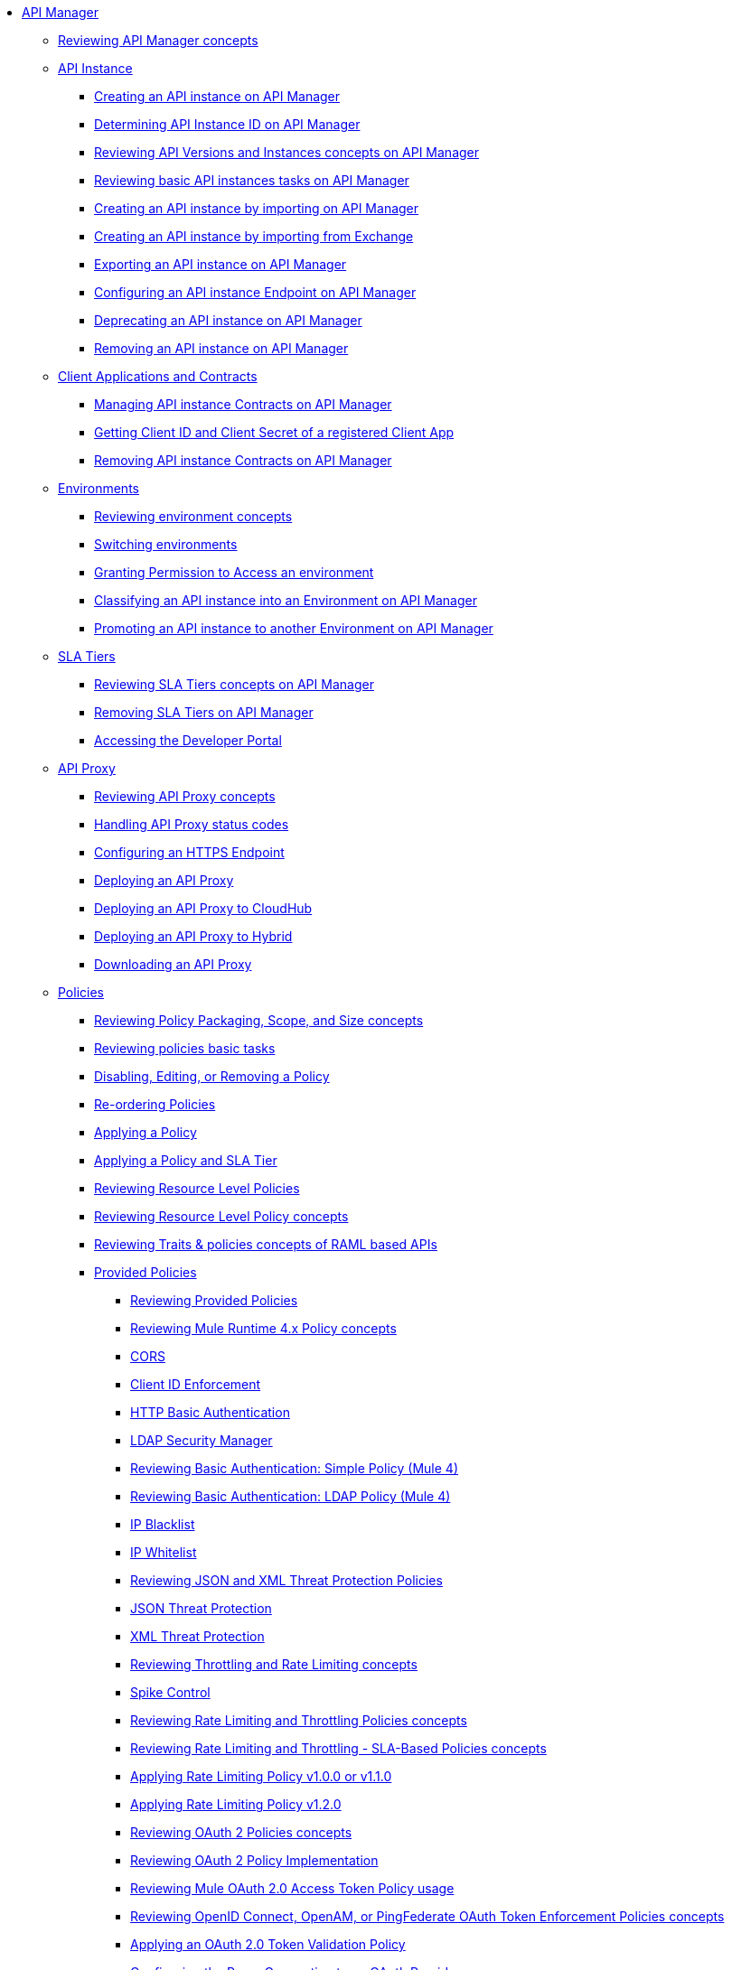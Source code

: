 // TOC File
* link:/api-manager/v/2.x/index[API Manager]
** link:/api-manager/v/2.x/latest-overview-concept[Reviewing API Manager concepts]
+
// API Manager general
// API instance
** link:/api-manager/v/2.x/api-instance-landing-page[API Instance]
*** link:/api-manager/v/2.x/create-instance-task[Creating an API instance on API Manager]
*** link:/api-manager/v/2.x/find-api-id-task[Determining API Instance ID on API Manager]
*** link:/api-manager/v/2.x/manage-versions-instances-concept[Reviewing API Versions and Instances concepts on API Manager]
*** link:/api-manager/v/2.x/latest-tasks[Reviewing basic API instances tasks on API Manager]
*** link:/api-manager/v/2.x/import-api-task[Creating an API instance by importing on API Manager]
*** link:/api-manager/v/2.x/manage-exchange-api-task[Creating an API instance by importing from Exchange]
*** link:/api-manager/v/2.x/export-api-latest-task[Exporting an API instance on API Manager]
*** link:/api-manager/v/2.x/configure-api-task[Configuring an API instance Endpoint on API Manager]
*** link:/api-manager/v/2.x/deprecate-api-latest-task[Deprecating an API instance on API Manager]
*** link:/api-manager/v/2.x/delete-api-task[Removing an API instance on API Manager]
+
// Client Applications and Contracts
** link:/api-manager/v/2.x/api-contracts-landing-page[Client Applications and Contracts]
*** link:/api-manager/v/2.x/manage-client-apps-latest-task[Managing API instance Contracts on API Manager]
*** link:/api-manager/v/2.x/access-client-app-id-task[Getting Client ID and Client Secret of a registered Client App]
*** link:/api-manager/v/2.x/remove-client-app-latest-task[Removing API instance Contracts on API Manager]
+
// Environments
** link:/api-manager/v/2.x/api-environments-landing-page[Environments]
*** link:/api-manager/v/2.x/environments-concept[Reviewing environment concepts]
*** link:/api-manager/v/2.x/switch-environment-task[Switching environments]
*** link:/api-manager/v/2.x/environment-permission-task[Granting Permission to Access an environment]
*** link:/api-manager/v/2.x/classify-api-task[Classifying an API instance into an Environment on API Manager]
*** link:/api-manager/v/2.x/promote-api-task[Promoting an API instance to another Environment on API Manager]
+
// SLA tiers
** link:/api-manager/v/2.x/api-sla-tiers-landing-page[SLA Tiers]
*** link:/api-manager/v/2.x/defining-sla-tiers[Reviewing SLA Tiers concepts on API Manager]
*** link:/api-manager/v/2.x/delete-sla-tier-task[Removing SLA Tiers on API Manager]
*** link:/api-manager/v/2.x/access-developer-portal-task[Accessing the Developer Portal]
+
// API Proxy
** link:/api-manager/v/2.x/api-proxy-landing-page[API Proxy]
*** link:/api-manager/v/2.x/proxy-advantages[Reviewing API Proxy concepts]
*** link:/api-manager/v/2.x/wsdl-raml-http-proxy-reference[Handling API Proxy status codes]
*** link:/api-manager/v/2.x/https-reference[Configuring an HTTPS Endpoint]
*** link:/api-manager/v/2.x/proxy-latest-concept[Deploying an API Proxy]
*** link:/api-manager/v/2.x/proxy-deploy-cloudhub-latest-task[Deploying an API Proxy to CloudHub]
*** link:/api-manager/v/2.x/proxy-deploy-hybrid-latest-task[Deploying an API Proxy to Hybrid]
*** link:/api-manager/v/2.x/download-proxy-task[Downloading an API Proxy]
+
// Policies
** link:/api-manager/v/2.x/policies-landing-page[Policies]
*** link:/api-manager/v/2.x/policy-scope-size-concept[Reviewing Policy Packaging, Scope, and Size concepts]
*** link:/api-manager/v/2.x/basic-policy-tasks-index[Reviewing policies basic tasks]
*** link:/api-manager/v/2.x/disable-edit-remove-task[Disabling, Editing, or Removing a Policy]
*** link:/api-manager/v/2.x/re-order-policies-task[Re-ordering Policies]
*** link:/api-manager/v/2.x/using-policies[Applying a Policy]
*** link:/api-manager/v/2.x/tutorial-manage-an-api[Applying a Policy and SLA Tier]
*** link:/api-manager/v/2.x/resource-level-policies-about[Reviewing Resource Level Policies]
*** link:/api-manager/v/2.x/resource-level-policy-reference[Reviewing Resource Level Policy concepts]
*** link:/api-manager/v/2.x/prepare-raml-task[Reviewing Traits & policies concepts of RAML based APIs]
+
// Policies: OOTB
*** link:/api-manager/v/2.x/policies-ootb-landing-page[Provided Policies]
**** link:/api-manager/v/2.x/available-policies[Reviewing Provided Policies]
**** link:/api-manager/v/2.x/mule4-policy-reference[Reviewing Mule Runtime 4.x Policy concepts]
**** link:/api-manager/v/2.x/cors-policy[CORS]
**** link:/api-manager/v/2.x/client-id-based-policies[Client ID Enforcement]
**** link:/api-manager/v/2.x/http-basic-authentication-policy[HTTP Basic Authentication]
**** link:/api-manager/v/2.x/ldap-security-manager[LDAP Security Manager]
**** link:/api-manager/v/2.x/basic-authentication-simple-concept[Reviewing Basic Authentication: Simple Policy (Mule 4)]
**** link:/api-manager/v/2.x/basic-authentication-ldap-concept[Reviewing Basic Authentication: LDAP Policy (Mule 4)]
**** link:/api-manager/v/2.x/ip-blacklist[IP Blacklist]
**** link:/api-manager/v/2.x/ip-whitelist[IP Whitelist]
**** link:/api-manager/v/2.x/json-xml-threat-policy[Reviewing JSON and XML Threat Protection Policies]
**** link:/api-manager/v/2.x/apply-configure-json-threat-task[JSON Threat Protection]
**** link:/api-manager/v/2.x/apply-configure-xml-threat-task[XML Threat Protection]
**** link:/api-manager/v/2.x/throttling-rate-limit-concept[Reviewing Throttling and Rate Limiting concepts]
**** link:/api-manager/v/2.x/spike-control-reference[Spike Control]
**** link:/api-manager/v/2.x/rate-limiting-and-throttling[Reviewing Rate Limiting and Throttling Policies concepts]
**** link:/api-manager/v/2.x/rate-limiting-and-throttling-sla-based-policies[Reviewing Rate Limiting and Throttling - SLA-Based Policies concepts]
**** link:/api-manager/v/2.x/configure-rate-limiting-task[Applying Rate Limiting Policy v1.0.0 or v1.1.0]
**** link:/api-manager/v/2.x/rate-limit-1.2.0-task[Applying Rate Limiting Policy v1.2.0]
**** link:/api-manager/v/2.x/oauth2-policies-new[Reviewing OAuth 2 Policies concepts]
**** link:/api-manager/v/2.x/oauth-policy-implementation-concept[Reviewing OAuth 2 Policy Implementation]
**** link:/api-manager/v/2.x/external-oauth-2.0-token-validation-policy[Reviewing Mule OAuth 2.0 Access Token Policy usage]
**** link:/api-manager/v/2.x/openam-oauth-token-enforcement-policy[Reviewing OpenID Connect, OpenAM, or PingFederate OAuth Token Enforcement Policies concepts]
**** link:/api-manager/v/2.x/apply-oauth-token-policy-task[Applying an OAuth 2.0 Token Validation Policy]
**** link:/api-manager/v/2.x/configure-oauth-proxy-task[Configuring the Proxy Connection to an OAuth Provider]
**** link:/api-manager/v/2.x/message-logging-policy[Message Logging]
**** link:/api-manager/v/2.x/header-inject-remove-task[Reviewing Header Injection and Removal Policy]
**** link:/api-manager/v/2.x/http-caching-policy[HTTP Caching]
+
// Policies: Custom
*** link:/api-manager/v/2.x/policies-custom-landing-page[Custom Policies]
**** link:/api-manager/v/2.x/custom-policy-getting-started[Getting started with Custom Policies development]
**** link:/api-manager/v/2.x/custom-policy-packaging-policy[Packaging a Custom Policy]
**** link:/api-manager/v/2.x/custom-policy-uploading-to-exchange[Uploading a Custom Policy to Exchange]
**** link:/api-manager/v/2.x/custom-policy-4-reference[Reviewing Custom Policy concepts]
**** link:/api-manager/v/2.x/http-policy-transform[Reviewing HTTP Policy Transform Extension]
**** link:/api-manager/v/2.x/add-remove-headers-concept[Adding/Removing headers Custom Policy example]
***** link:/api-manager/v/2.x/add-remove-headers-latest-task[Adding/Removing Headers Custom Policy]
***** link:/api-manager/v/2.x/add-remove-headers[Testing Adding/Removing headers Custom Policy example]
**** link:/api-manager/v/2.x/caching-in-a-custom-policy-mule-4[Caching in a Custom Policy for Mule 4]
+
// Policies: Custom Offline
*** link:/api-manager/v/2.x/policies-custom-offline-landing-page[Offline Custom Policies]
**** link:/api-manager/v/2.x/offline-policy-task[Applying Offline Custom Policies]
**** link:/api-manager/v/2.x/offline-remove-task[Removing Offline Custom Policies]
+
// Runtime
** link:/api-manager/v/2.x/runtime-agw-landing-page[Runtime]
*** link:/api-manager/v/2.x/api-gateway-capabilities-mule4[Reviewing API Gateway capabilities]
*** link:org-credentials-config-mule4[Configuring Organization Credentials in Mule Runtime 4]
*** link:org-credentials-config-mule3[Configuring Organization Credentials in Mule Runtime 3]
*** link:/api-manager/v/2.x/gatekeeper[Reviewing API Gateway Gatekeeper Enhanced Security Reference]
*** link:/api-manager/v/2.x/gatekeeper-task[Enabling API Gateway Gatekeeper]
*** link:/api-manager/v/2.x/api-auto-discovery-new-concept[Reviewing API Gateway API Autodiscovery concepts]
*** link:/api-manager/v/2.x/configure-autodiscovery-4-task[Configuring API Gateway API Autodiscovery in a Mule 4 Application]
*** link:/api-manager/v/2.x/configure-autodiscovery-3-task[Configuring API Gateway API Autodiscovery in a Mule 3 Application]
+
// Analytics
** link:/api-manager/v/2.x/analytics-landing-page[Analytics]
*** link:/api-manager/v/2.x/viewing-api-analytics[Reviewing Analytics usage]
*** link:/api-manager/v/2.x/analytics-concept[Reviewing Analytics FAQ]
*** link:/api-manager/v/2.x/analytics-chart[Reviewing API Manager Analytics charts usage]
*** link:/api-manager/v/2.x/analytics-event-api[Reviewing Analytics Event API]
*** link:/api-manager/v/2.x/analytics-event-forward[Reviewing Analytics Event Forwarding]
+
// Mule OAuth 2.0 provider
** link:/api-manager/v/2.x/mule-oauth-provider-landing-page[Mule oAuth 2.0 Provider]
*** link:/api-manager/v/2.x/oauth2-provider-configuration[Mule OAuth 2.0 Provider Configuration]
*** link:/api-manager/v/2.x/about-configure-api-for-oauth[OAuth 2.0 Policy Prerequisites]
*** link:/api-manager/v/2.x/external-oauth-2.0-token-validation-policy[Mule OAuth 2.0 Access Token Policy usage]
*** link:/api-manager/v/2.x/oauth-dance-about[OAuth 2.0 Dance]
*** link:/api-manager/v/2.x/oauth-grant-types-about[OAuth 2.0 Grant Types]
+
// Alerts
** link:/api-manager/v/2.x/alerts-landing-page[Alerts]
*** link:/api-manager/v/2.x/using-api-alerts[Reviewing Alerts concepts]
*** link:/api-manager/v/2.x/add-api-alert-task[Adding an API Alert]
*** link:/api-manager/v/2.x/test-alert-task[Testing an API Alert]
*** link:/api-manager/v/2.x/view-delete-alerts-task[Viewing and Deleting API Alerts]
*** link:/api-manager/v/2.x/edit-enable-disable-alerts-task[Editing, Enabling, or Disabling API Alerts]
+

